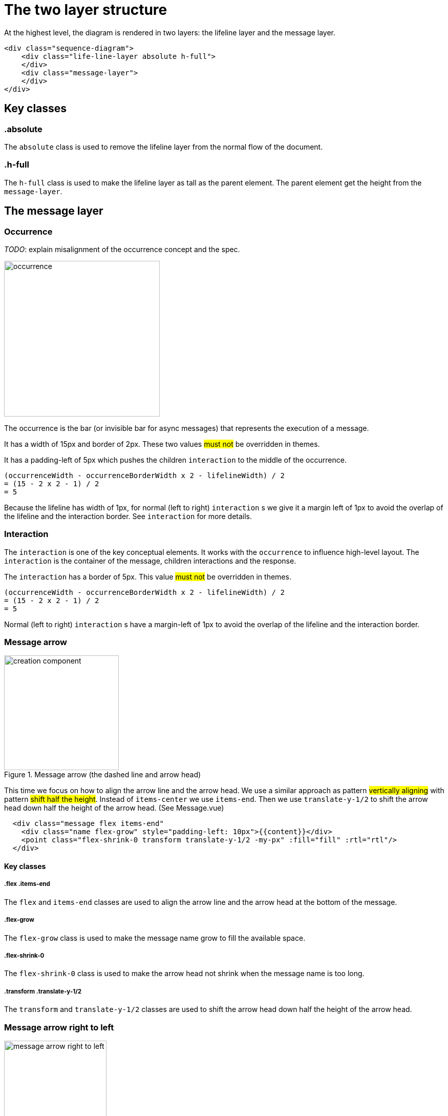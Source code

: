 = The two layer structure

At the highest level, the diagram is rendered in two layers:
the lifeline layer and the message layer.

....
<div class="sequence-diagram">
    <div class="life-line-layer absolute h-full">
    </div>
    <div class="message-layer">
    </div>
</div>
....

== Key classes
=== .absolute
The `absolute` class is used to remove the lifeline layer from the normal
flow of the document.

=== .h-full
The `h-full` class is used to make the lifeline layer as tall as the parent
element. The parent element get the height from the `message-layer`.

== The message layer

=== Occurrence
_TODO_: explain misalignment of the occurrence concept and the spec.

image::images/occurrence.png[width=304,alt="occurrence"]

The occurrence is the bar (or invisible bar for async messages) that
represents the execution of a message.

It has a width of 15px and border of 2px. These two values #must not#
be overridden in themes.

It has a padding-left of 5px which pushes the children `interaction` to
the middle of the occurrence.
....
(occurrenceWidth - occurrenceBorderWidth x 2 - lifelineWidth) / 2
= (15 - 2 x 2 - 1) / 2
= 5
....

Because the lifeline has width of 1px, for normal (left to right) `interaction` s
we give it a margin left of 1px to avoid the overlap of the lifeline and the
interaction border. See `interaction` for more details.

=== Interaction
The `interaction` is one of the key conceptual elements. It works with
the `occurrence` to influence high-level layout. The `interaction` is the container
of the message, children interactions and the response.

The `interaction` has a border of 5px. This value #must not# be overridden in themes.
....
(occurrenceWidth - occurrenceBorderWidth x 2 - lifelineWidth) / 2
= (15 - 2 x 2 - 1) / 2
= 5
....
Normal (left to right) `interaction` s have a margin-left of 1px to avoid the
overlap of the lifeline and the interaction border.


=== Message arrow
.Message arrow (the dashed line and arrow head)
image::images/creation-component.png[width=224]

This time we focus on how to align the arrow line and the arrow head.
We use a similar approach as pattern #vertically aligning# with pattern
#shift half the height#. Instead of `items-center` we use `items-end`.
Then we use `translate-y-1/2` to shift the arrow head down half the
height of the arrow head. (See Message.vue)
....
  <div class="message flex items-end"
    <div class="name flex-grow" style="padding-left: 10px">{{content}}</div>
    <point class="flex-shrink-0 transform translate-y-1/2 -my-px" :fill="fill" :rtl="rtl"/>
  </div>
....

==== Key classes
===== .flex .items-end
The `flex` and `items-end` classes are used to align the arrow line
and the arrow head at the bottom of the message.

===== .flex-grow
The `flex-grow` class is used to make the message name grow to fill
the available space.

===== .flex-shrink-0
The `flex-shrink-0` class is used to make the arrow head not shrink
when the message name is too long.

===== .transform .translate-y-1/2
The `transform` and `translate-y-1/2` classes are used to shift the
arrow head down half the height of the arrow head.

=== Message arrow right to left
image::images/message-arrow-rtl.png[width=200,alt="message arrow right to left"]

....
  <div class="message flex items-end" :class="{'flex-row-reverse': rtl}">
    <div class="name flex-grow"
          >{{content}}</div>
    <point class="flex-shrink-0 transform translate-y-1/2 -my-px"/>
  </div>
....

==== Key classes
===== .flex-row-reverse
The `flex-row-reverse` class is used to reverse the order of the name and
the arrow head.

=== Creation

image::images/creation-component.png[width=240]



==== Pattern 1: Vertically aligning
image::images/vertical-alignment.svg[width=40]

....
<div class="flex items-center">
  <div class="w-10 h-8 bg-blue-200"></div>
  <div class="w-10 h-20 bg-green-200"></div>
</div>
....

==== Pattern 2: Shift half the height
image::images/shift-up-half-the-height.png[width=50]

The message arrow is supposed to point to the middle of the participant
box. It is not he whole message that is aligned with the participant
box. So we have to shift the message up half the height of the message.
....
<div class="flex items-center m-10">
  <div class="w-10 h-8 bg-blue-200 transform -translate-y-1/2"></div>
  <div class="w-10 h-20 bg-green-200"></div>
</div>
....

This pattern is also used at the arrows. See the image for creation.

=== Creation right to left
image::images/creation-rtl.png[width=240,alt="creation right to left"]

On top of normal Creation, we need to flip the participant placeholder
and the message container. We use the `flex-row-reverse` class to flip.
See "Message right to left" for example using `flex-row-reverse`.


